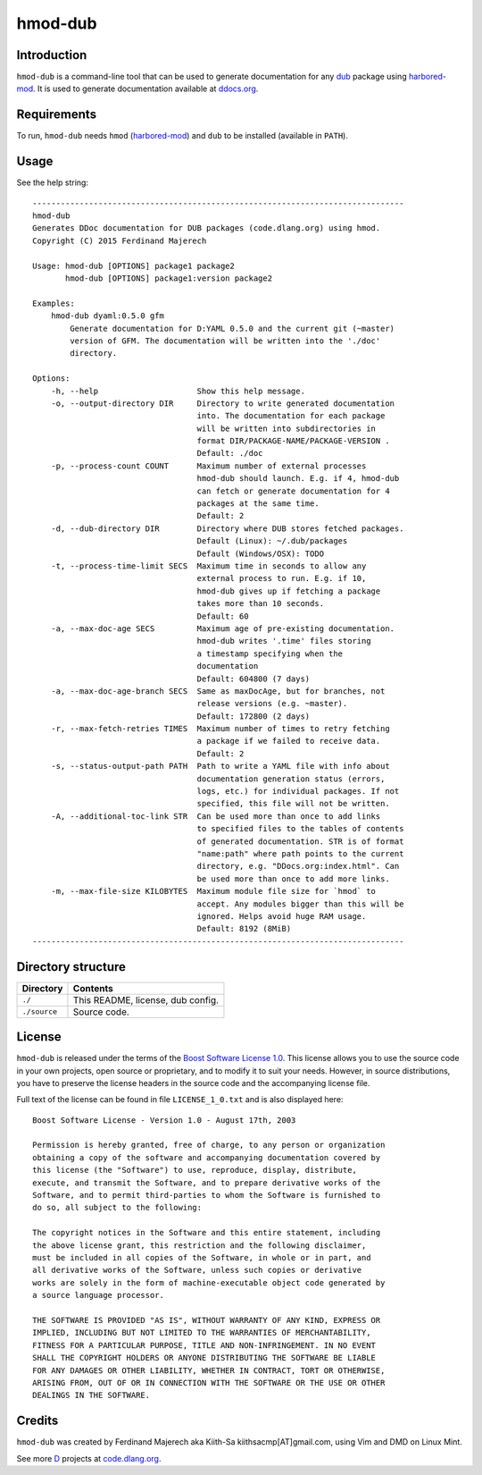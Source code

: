 ========
hmod-dub
========

.. image:: https://raw.githubusercontent.com/kiith-sa/hmod-dub/master/code.dlang.org-shield.png
   :target: http://code.dlang.org


------------
Introduction
------------

``hmod-dub`` is a command-line tool that can be used to generate documentation
for any `dub <http://code.dlang.org>`_ package using `harbored-mod
<https://github.com/kiith-sa/harbored-mod>`_. It is used to generate
documentation available at `ddocs.org <http://ddocs.org>`_.


------------
Requirements
------------

To run, ``hmod-dub`` needs ``hmod`` (`harbored-mod
<https://github.com/kiith-sa/harbored-mod>`_) and ``dub`` to be installed
(available in ``PATH``).


-----
Usage
-----

See the help string::

   -------------------------------------------------------------------------------
   hmod-dub
   Generates DDoc documentation for DUB packages (code.dlang.org) using hmod.
   Copyright (C) 2015 Ferdinand Majerech

   Usage: hmod-dub [OPTIONS] package1 package2
          hmod-dub [OPTIONS] package1:version package2

   Examples:
       hmod-dub dyaml:0.5.0 gfm
           Generate documentation for D:YAML 0.5.0 and the current git (~master)
           version of GFM. The documentation will be written into the './doc'
           directory.

   Options:
       -h, --help                     Show this help message.
       -o, --output-directory DIR     Directory to write generated documentation
                                      into. The documentation for each package
                                      will be written into subdirectories in
                                      format DIR/PACKAGE-NAME/PACKAGE-VERSION .
                                      Default: ./doc
       -p, --process-count COUNT      Maximum number of external processes
                                      hmod-dub should launch. E.g. if 4, hmod-dub
                                      can fetch or generate documentation for 4
                                      packages at the same time.
                                      Default: 2
       -d, --dub-directory DIR        Directory where DUB stores fetched packages.
                                      Default (Linux): ~/.dub/packages
                                      Default (Windows/OSX): TODO
       -t, --process-time-limit SECS  Maximum time in seconds to allow any
                                      external process to run. E.g. if 10,
                                      hmod-dub gives up if fetching a package
                                      takes more than 10 seconds.
                                      Default: 60
       -a, --max-doc-age SECS         Maximum age of pre-existing documentation.
                                      hmod-dub writes '.time' files storing
                                      a timestamp specifying when the
                                      documentation
                                      Default: 604800 (7 days)
       -a, --max-doc-age-branch SECS  Same as maxDocAge, but for branches, not
                                      release versions (e.g. ~master).
                                      Default: 172800 (2 days)
       -r, --max-fetch-retries TIMES  Maximum number of times to retry fetching
                                      a package if we failed to receive data.
                                      Default: 2
       -s, --status-output-path PATH  Path to write a YAML file with info about
                                      documentation generation status (errors,
                                      logs, etc.) for individual packages. If not
                                      specified, this file will not be written.
       -A, --additional-toc-link STR  Can be used more than once to add links
                                      to specified files to the tables of contents
                                      of generated documentation. STR is of format
                                      "name:path" where path points to the current
                                      directory, e.g. "DDocs.org:index.html". Can
                                      be used more than once to add more links.
       -m, --max-file-size KILOBYTES  Maximum module file size for `hmod` to
                                      accept. Any modules bigger than this will be
                                      ignored. Helps avoid huge RAM usage.
                                      Default: 8192 (8MiB)
   -------------------------------------------------------------------------------


-------------------
Directory structure
-------------------

===============  =======================================================================
Directory        Contents
===============  =======================================================================
``./``           This README, license, dub config.
``./source``     Source code.
===============  =======================================================================


-------
License
-------

``hmod-dub`` is released under the terms of the `Boost Software License 1.0
<http://www.boost.org/LICENSE_1_0.txt>`_.  This license allows you to use the source code
in your own projects, open source or proprietary, and to modify it to suit your needs.
However, in source distributions, you have to preserve the license headers in the source
code and the accompanying license file.

Full text of the license can be found in file ``LICENSE_1_0.txt`` and is also
displayed here::

    Boost Software License - Version 1.0 - August 17th, 2003

    Permission is hereby granted, free of charge, to any person or organization
    obtaining a copy of the software and accompanying documentation covered by
    this license (the "Software") to use, reproduce, display, distribute,
    execute, and transmit the Software, and to prepare derivative works of the
    Software, and to permit third-parties to whom the Software is furnished to
    do so, all subject to the following:

    The copyright notices in the Software and this entire statement, including
    the above license grant, this restriction and the following disclaimer,
    must be included in all copies of the Software, in whole or in part, and
    all derivative works of the Software, unless such copies or derivative
    works are solely in the form of machine-executable object code generated by
    a source language processor.

    THE SOFTWARE IS PROVIDED "AS IS", WITHOUT WARRANTY OF ANY KIND, EXPRESS OR
    IMPLIED, INCLUDING BUT NOT LIMITED TO THE WARRANTIES OF MERCHANTABILITY,
    FITNESS FOR A PARTICULAR PURPOSE, TITLE AND NON-INFRINGEMENT. IN NO EVENT
    SHALL THE COPYRIGHT HOLDERS OR ANYONE DISTRIBUTING THE SOFTWARE BE LIABLE
    FOR ANY DAMAGES OR OTHER LIABILITY, WHETHER IN CONTRACT, TORT OR OTHERWISE,
    ARISING FROM, OUT OF OR IN CONNECTION WITH THE SOFTWARE OR THE USE OR OTHER
    DEALINGS IN THE SOFTWARE.


-------
Credits
-------

``hmod-dub`` was created by Ferdinand Majerech aka Kiith-Sa kiithsacmp[AT]gmail.com,
using Vim and DMD on Linux Mint.

See more `D <http://www.dlang.org>`_ projects at `code.dlang.org
<http://code.dlang.org>`_.
